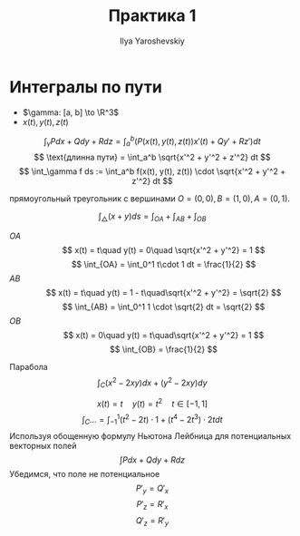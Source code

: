 #+LATEX_CLASS: general
#+TITLE: Практика 1
#+AUTHOR: Ilya Yaroshevskiy

* Интегралы по пути
- \(\gamma: [a, b] \to \R^3\)
- \(x(t), y(t), z(t)\)
\[ \int_\gamma P dx + Q dy + R dz = \int_a^b (P(x(t), y(t), z(t))x'(t) + Qy' + Rz') dt \]
\[ \text{длинна пути} = \int_a^b \sqrt{x'^2 + y'^2 + z'^2} dt \]
\[ \int_\gamma f ds := \int_a^b f(x(t), y(t), z(t)) \cdot \sqrt{x'^2 + y'^2 + z'^2} dt \]
#+begin_task org
прямоугольный треугольник с вершинами \(O = (0,0), B = (1, 0), A = (0, 1)\).
#+end_task
#+begin_solution org
\[ \int_\triangle (x + y) ds = \int_{OA} + \int_{AB} + \int_{OB} \]
- \(OA\) ::
  \[ x(t) = t\quad y(t) = 0\quad \sqrt{x'^2 + y'^2} = 1 \]
  \[ \int_{OA} = \int_0^1 t\cdot 1 dt = \frac{1}{2} \]
- \(AB\) ::
  \[ x(t) = t\quad y(t) = 1 - t\quad\sqrt{x'^2 + y'^2} = \sqrt{2} \]
  \[ \int_{AB} = \int_0^1 1 \cdot \sqrt{2} dt = \sqrt{2} \]
- \(OB\) ::
  \[ x(t) = 0\quad y(t) = t\quad\sqrt{x'^2 + y'^2} = 1 \]
  \[ \int_{OB} = \frac{1}{2} \]
#+end_solution
#+begin_task org
Парабола
\[ \int_C (x^2 - 2xy) dx + (y^2 - 2xy) dy \]
#+end_task
#+begin_solution org
\[ x(t) = t \quad y(t) = t^2 \quad t \in[-1, 1] \]
\[ \int_C \dots = \int_{-1}^1 (t^2 - 2t)\cdot 1 + (t^4 - 2t^3)\cdot 2t dt \]
Используя обощенную формулу Ньютона Лейбница для потенциальных векторных полей
\[ \int P dx + Q dy + R dz \]
Убедимся, что поле не потенциальное
\[ P'_y = Q'_x \]
\[ P'_z = R'_x \]
\[ Q'_z = R'_y \]
#+end_solution
